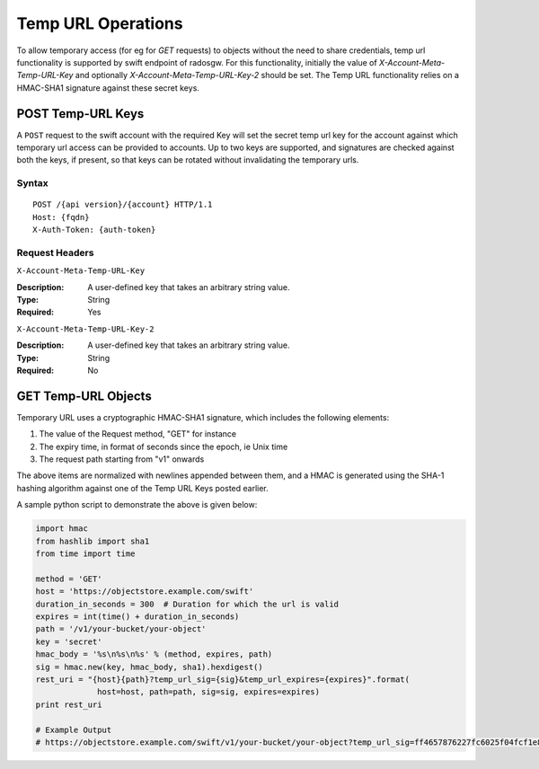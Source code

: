 ====================
 Temp URL Operations
====================

To allow temporary access (for eg for `GET` requests) to objects
without the need to share credentials, temp url functionality is
supported by swift endpoint of radosgw. For this functionality,
initially the value of `X-Account-Meta-Temp-URL-Key` and optionally
`X-Account-Meta-Temp-URL-Key-2` should be set. The Temp URL
functionality relies on a HMAC-SHA1 signature against these secret
keys.

POST Temp-URL Keys
==================

A ``POST`` request to the swift account with the required Key will set
the secret temp url key for the account against which temporary url
access can be provided to accounts. Up to two keys are supported, and
signatures are checked against both the keys, if present, so that keys
can be rotated without invalidating the temporary urls.

Syntax
~~~~~~

::

	POST /{api version}/{account} HTTP/1.1
	Host: {fqdn}
	X-Auth-Token: {auth-token}

Request Headers
~~~~~~~~~~~~~~~

``X-Account-Meta-Temp-URL-Key``

:Description: A user-defined key that takes an arbitrary string value.
:Type: String
:Required: Yes

``X-Account-Meta-Temp-URL-Key-2``

:Description: A user-defined key that takes an arbitrary string value.
:Type: String
:Required: No


GET Temp-URL Objects
====================

Temporary URL uses a cryptographic HMAC-SHA1 signature, which includes
the following elements:

#. The value of the Request method, "GET" for instance
#. The expiry time, in format of seconds since the epoch, ie Unix time
#. The request path starting from "v1" onwards

The above items are normalized with newlines appended between them,
and a HMAC is generated using the SHA-1 hashing algorithm against one
of the Temp URL Keys posted earlier.

A sample python script to demonstrate the above is given below:


.. code-block:: python

   import hmac
   from hashlib import sha1
   from time import time

   method = 'GET'
   host = 'https://objectstore.example.com/swift'
   duration_in_seconds = 300  # Duration for which the url is valid
   expires = int(time() + duration_in_seconds)
   path = '/v1/your-bucket/your-object'
   key = 'secret'
   hmac_body = '%s\n%s\n%s' % (method, expires, path)
   sig = hmac.new(key, hmac_body, sha1).hexdigest()
   rest_uri = "{host}{path}?temp_url_sig={sig}&temp_url_expires={expires}".format(
		host=host, path=path, sig=sig, expires=expires)
   print rest_uri

   # Example Output
   # https://objectstore.example.com/swift/v1/your-bucket/your-object?temp_url_sig=ff4657876227fc6025f04fcf1e82818266d022c6&temp_url_expires=1423200992


